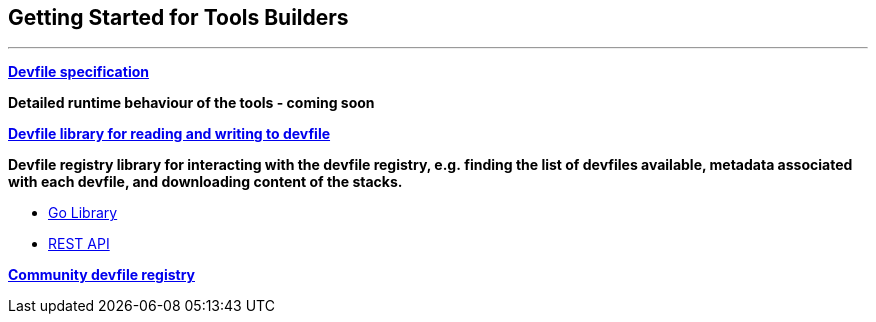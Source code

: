 == Getting Started for Tools Builders

'''''

*https://docs.devfile.io/devfile/2.1.0/user-guide/api-reference.html[Devfile
specification]*

*Detailed runtime behaviour of the tools - coming soon*

*https://github.com/devfile/library[Devfile library for reading and
writing to devfile]*

*Devfile registry library for interacting with the devfile registry,
e.g. finding the list of devfiles available, metadata associated with
each devfile, and downloading content of the stacks.*

* https://github.com/devfile/registry-support/tree/main/registry-library[Go
Library]
* https://github.com/johnmcollier/registry-docs/blob/main/registry-REST-API.adoc[REST
API]

*https://registry.devfile.io[Community devfile registry]*
